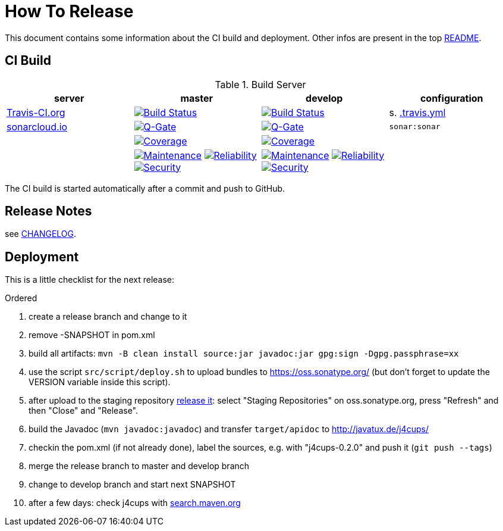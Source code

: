 = How To Release

This document contains some information about the CI build and deployment.
Other infos are present in the top link:../../../README.md[README].



== CI Build

.Build Server
|===
|server |master |develop |configuration

|https://travis-ci.org/oboehm/j4cups/[Travis-CI.org]
|https://travis-ci.org/oboehm/j4cups/branches[image:https://travis-ci.org/oboehm/j4cups.svg?branch=master[Build Status]]
|https://travis-ci.org/oboehm/j4cups/branches[image:https://travis-ci.org/oboehm/j4cups.svg?branch=develop[Build Status]]
|s. link:../.travis.yml[.travis.yml]

|https://sonarcloud.io/projects[sonarcloud.io]
|https://sonarcloud.io/dashboard?id=de.javatux%3Aj4cups[image:https://sonarcloud.io/api/project_badges/measure?metric=alert_status&project=de.javatux:j4cups[Q-Gate]]
|https://sonarcloud.io/dashboard?id=de.javatux%3Aj4cups%3Adevelop[image:https://sonarcloud.io/api/project_badges/measure?metric=alert_status&project=de.javatux:j4cups:develop[Q-Gate]]
|`sonar:sonar`

|
|https://sonarcloud.io/dashboard?id=de.javatux%3Aj4cups[image:https://sonarcloud.io/api/project_badges/measure?project=de.javatux%3Aj4cups&metric=coverage[Coverage]]
|https://sonarcloud.io/dashboard?id=de.javatux%3Aj4cups%3Adevelop[image:https://sonarcloud.io/api/project_badges/measure?project=de.javatux%3Aj4cups%3Adevelop&metric=coverage[Coverage]]
|

|
|https://sonarcloud.io/dashboard?id=de.javatux%3Aj4cups[image:https://sonarcloud.io/api/project_badges/measure?project=de.javatux%3Aj4cups&metric=sqale_rating[Maintenance]]
 https://sonarcloud.io/dashboard?id=de.javatux%3Aj4cups[image:https://sonarcloud.io/api/project_badges/measure?project=de.javatux%3Aj4cups&metric=reliability_rating[Reliability]]
 https://sonarcloud.io/dashboard?id=de.javatux%3Aj4cups[image:https://sonarcloud.io/api/project_badges/measure?project=de.javatux%3Aj4cups&metric=security_rating[Security]]
|https://sonarcloud.io/dashboard?id=de.javatux%3Aj4cups%3Adevelop[image:https://sonarcloud.io/api/project_badges/measure?project=de.javatux%3Aj4cups%3Adevelop&metric=sqale_rating[Maintenance]]
 https://sonarcloud.io/dashboard?id=de.javatux%3Aj4cups%3Adevelop[image:https://sonarcloud.io/api/project_badges/measure?project=de.javatux%3Aj4cups%3Adevelop&metric=reliability_rating[Reliability]]
 https://sonarcloud.io/dashboard?id=de.javatux%3Aj4cups%3Adevelop[image:https://sonarcloud.io/api/project_badges/measure?project=de.javatux%3Aj4cups%3Adevelop&metric=security_rating[Security]]
|

|===

The CI build is started automatically after a commit and push to GitHub.



== Release Notes

see link:../../../CHANGELOG.md[CHANGELOG].



== Deployment

This is a little checklist for the next release:

.Ordered
. create a release branch and change to it
. remove -SNAPSHOT in pom.xml
. build all artifacts:
  `mvn -B clean install source:jar javadoc:jar gpg:sign -Dgpg.passphrase=xx`
. use the script `src/script/deploy.sh` to upload bundles to https://oss.sonatype.org/
  (but don't forget to update the VERSION variable inside this script).
. after upload to the staging repository https://docs.sonatype.org/display/Repository/Sonatype+OSS+Maven+Repository+Usage+Guide#SonatypeOSSMavenRepositoryUsageGuide-8.ReleaseIt[release it]:
  select "Staging Repositories" on oss.sonatype.org, press "Refresh" and then "Close" and "Release".
. build the Javadoc (`mvn javadoc:javadoc`) and transfer `target/apidoc` to http://javatux.de/j4cups/
. checkin the pom.xml (if not already done), label the sources, e.g. with "j4cups-0.2.0" and push it (`git push --tags`)
. merge the release branch to master and develop branch
. change to develop branch and start next SNAPSHOT
. after a few days: check j4cups with http://search.maven.org/#search%7Cga%7C1%7Cj4cups[search.maven.org]
